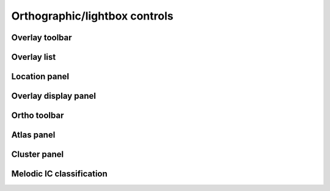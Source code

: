 .. _ortho_lightbox_controls:

Orthographic/lightbox controls
==============================


.. _ortho_lightbox_controls_overlay_toolbar:

Overlay toolbar   
^^^^^^^^^^^^^^^


.. _ortho_lightbox_controls_overlay_list:

Overlay list
^^^^^^^^^^^^


.. _ortho_lightbox_controls_location_panel:

Location panel
^^^^^^^^^^^^^^


.. _ortho_lightbox_controls_overlay_display_panel:

Overlay display panel
^^^^^^^^^^^^^^^^^^^^^


.. _ortho_lightbox_controls_ortho_toolbar:

Ortho toolbar
^^^^^^^^^^^^^


.. _ortho_lightbox_controls_atlas_panel:

Atlas panel
^^^^^^^^^^^


.. _ortho_lightbox_controls_cluster_panel:

Cluster panel
^^^^^^^^^^^^^


.. _ortho_lightbox_controls_melodic_ic_classification:

Melodic IC classification
^^^^^^^^^^^^^^^^^^^^^^^^^
